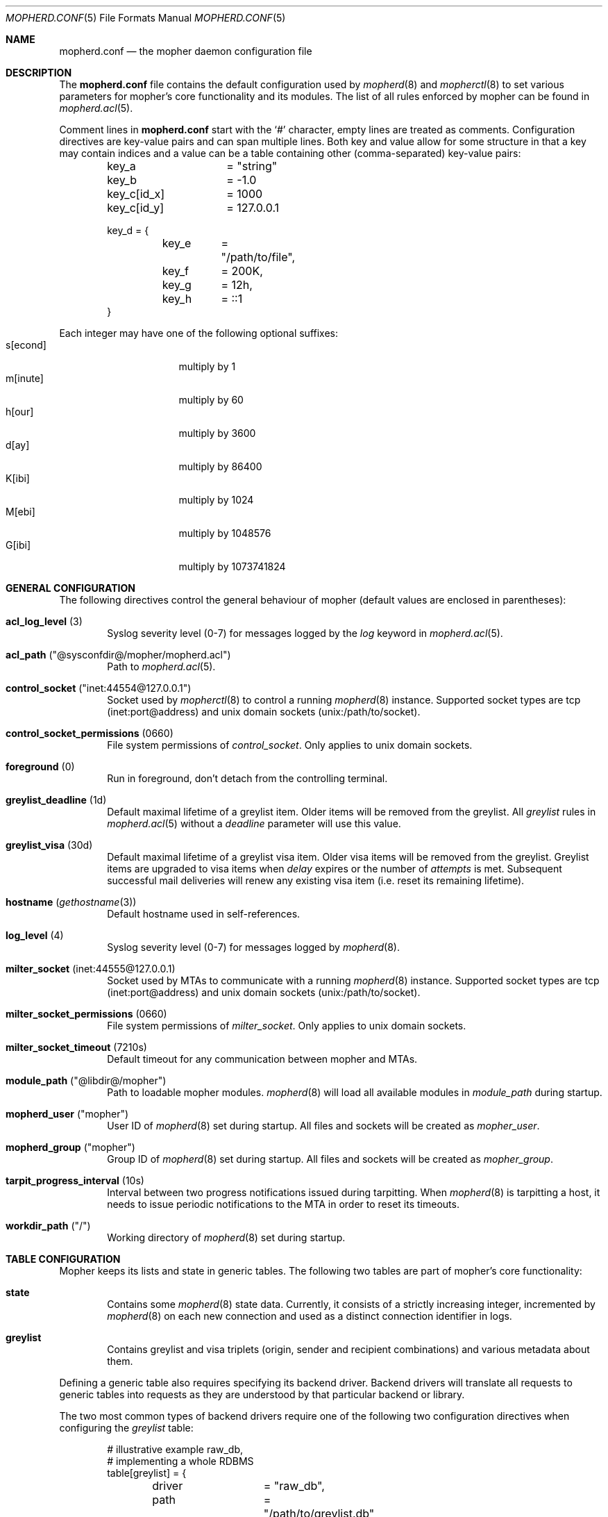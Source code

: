 .Dd July 13, 2014
.Dt MOPHERD.CONF 5
.Os
.Sh NAME
.Nm mopherd.conf
.Nd the mopher daemon configuration file
.Sh DESCRIPTION
The
.Nm
file contains the default configuration used by
.Xr mopherd 8
and
.Xr mopherctl 8
to set various parameters for mopher's core functionality and its
modules.
The list of all rules enforced by mopher can be found in
.Xr mopherd.acl 5 .
.Pp
Comment lines in
.Nm
start with the
.Ql #
character, empty lines are treated as comments.
Configuration directives are key-value pairs and can span multiple
lines.
Both key and value allow for some structure in that a key may contain
indices and a value can be a table containing other (comma-separated)
key-value pairs:
.Bd -literal -offset indent
key_a		 = "string"
key_b		 = -1.0

key_c[id_x]	 = 1000
key_c[id_y]	 = 127.0.0.1

key_d = {
	key_e	 = "/path/to/file",
	key_f	 = 200K,
	key_g	 = 12h,
	key_h	 = ::1
}
.Ed
.Pp
Each integer may have one of the following optional suffixes:
.Bl -tag -width 8n -offset indent -compact
.It s[econd]
multiply by 1
.It m[inute]
multiply by 60
.It h[our]
multiply by 3600
.It d[ay]
multiply by 86400
.It K[ibi]
multiply by 1024
.It M[ebi]
multiply by 1048576
.It G[ibi]
multiply by 1073741824
.El
.Sh GENERAL CONFIGURATION
The following directives control the general behaviour of mopher
(default values are enclosed in parentheses):
.Bl -tag -width 4n
.It Sy acl_log_level Pq 3
Syslog severity level (0-7) for messages logged by the
.Em log
keyword in
.Xr mopherd.acl 5 .
.It Sy acl_path Pq Qq @sysconfdir@/mopher/mopherd.acl
Path to
.Xr mopherd.acl 5 .
.\" .It Sy cleanup_interval Pq 10m
.\" FIXME: rephrase
.\" Most mopher tables need regular clean up. Depending on the used
.\" database backend this may require a full table lock and block all
.\" email delivery until the table is clean. Do not bother to change
.\" this setting unless your server handels hundreds of connections
.\" per second.
.\" .It Sy client_retry_interval Pq 10s
.\" FIXME: experimental
.It Sy control_socket Pq Qq inet:44554@127.0.0.1
Socket used by
.Xr mopherctl 8
to control a running
.Xr mopherd 8
instance.
Supported socket types are tcp (inet:port@address) and unix domain
sockets (unix:/path/to/socket).
.It Sy control_socket_permissions Pq 0660
File system permissions of
.Em control_socket .
Only applies to unix domain sockets.
.It Sy foreground Pq 0
Run in foreground, don't detach from the controlling terminal.
.It Sy greylist_deadline Pq 1d
Default maximal lifetime of a greylist item.
Older items will be removed from the greylist.
All
.Em greylist
rules in
.Xr mopherd.acl 5
without a
.Em deadline
parameter will use this value.
.It Sy greylist_visa Pq 30d
Default maximal lifetime of a greylist visa item.
Older visa items will be removed from the greylist.
Greylist items are upgraded to visa items when
.Em delay
expires or the number of
.Em attempts
is met.
Subsequent successful mail deliveries will renew any existing visa item
(i.e. reset its remaining lifetime).
.It Sy hostname Pq Xr gethostname 3
Default hostname used in self-references.
.It Sy log_level Pq 4
Syslog severity level (0-7) for messages logged by
.Xr mopherd 8 .
.It Sy milter_socket Pq inet:44555@127.0.0.1
Socket used by MTAs to communicate with a running
.Xr mopherd 8
instance.
Supported socket types are tcp (inet:port@address) and unix domain
sockets (unix:/path/to/socket).
.It Sy milter_socket_permissions Pq 0660
File system permissions of
.Em milter_socket .
Only applies to unix domain sockets.
.It Sy milter_socket_timeout Pq 7210s
Default timeout for any communication between mopher and MTAs.
.\" .It Sy milter_wait Pq 1s
.\" FIXME: rephrase
.\" Number of seconds mopherd waits for all milter threads to close upon exit.
.It Sy module_path Pq Qq @libdir@/mopher
Path to loadable mopher modules.
.Xr mopherd 8
will load all available modules in
.Em module_path
during startup.
.It Sy mopherd_user Pq Qq mopher
User ID of
.Xr mopherd 8
set during startup.
All files and sockets will be created as
.Em mopher_user .
.It Sy mopherd_group Pq Qq mopher
Group ID of
.Xr mopherd 8
set during startup.
All files and sockets will be created as
.Em mopher_group .
.It Sy tarpit_progress_interval Pq 10s
Interval between two progress notifications issued during tarpitting.
When
.Xr mopherd 8
is tarpitting a host, it needs to issue periodic notifications to the
MTA in order to reset its timeouts.
.It Sy workdir_path Pq Qq /
Working directory of
.Xr mopherd 8
set during startup.
.El
.Sh TABLE CONFIGURATION
Mopher keeps its lists and state in generic tables.
The following two tables are part of mopher's core functionality:
.Bl -tag -width 4n
.It Sy state
Contains some
.Xr mopherd 8
state data.
Currently, it consists of a strictly increasing integer, incremented by
.Xr mopherd 8
on each new connection and used as a distinct connection identifier in
logs.
.It Sy greylist
Contains greylist and visa triplets (origin, sender and recipient
combinations) and various metadata about them.
.El
.Pp
Defining a generic table also requires specifying its backend driver.
Backend drivers will translate all requests to generic tables into
requests as they are understood by that particular backend or library.
.Pp
The two most common types of backend drivers require one of the
following two configuration directives when configuring the
.Em greylist
table:
.Bd -literal -offset indent
# illustrative example raw_db,
# implementing a whole RDBMS
table[greylist] = {
	driver		= "raw_db",
	path		= "/path/to/greylist.db"
}

# illustrative example net_db,
# implementing socket access methods to a RDBMS
table[greylist] = {
	driver		= "net_db",
	host		= 127.0.0.1,
	database	= "mopher",
	table		= "greylist",
	user		= "mopher",
	pass		= "secret"
}
.Ed
.Pp
Currently available backend drivers are:
.Bl -tag -width 4n
.It Sy memdb Pq Memory DB
A simple hash table stored in main memory.
Not persistent.
If no backend driver was configured for a table, that table will use the
.Em memdb
driver and therefore lose all its content as soon as
.Xr mopherd 8
shuts down.
.It Sy bdb Pq Berkeley DB
Embedded database for key/value data.
Uses the legacy format/API (1.85) that is in most distributions either
part of the standard C library or offered separately by one of the more
recent db software-packages.
.It Sy sakila Pq MySQL
SQL database management system.
.El
.Pp
.Em Note :
All backend drivers available in the mopher source distribution are
usually compiled as loadable mopher modules.
.Sh MODULE CONFIGURATION
Loadable mopher modules may extend mopher in mainly two ways:
A Module may provide additional backend drivers for tables or additional
symbols and functions that are made available to
.Xr mopherd 8
during its evaluation of
.Xr mopherd.acl 5 .
.Pp
The following list only describes configuration directives for modules
that require some configuration.
See
.Xr mopherd.acl 5
for additional information on usage and behaviour.
.Ss Relay and Penpal Counter
.Em counter
counts the amount of successfully delivered messages by a relay (address
or domain) or penpal (origin, sender and recipient combination).  Both
counters are stored in tables and therefore require the selection of a
backend driver:
.Bd -literal -offset indent
table[counter_relay] = {
	driver		= "bdb",
	path		= "/path/to/relay.db"
}

table[counter_penpal] = {
	driver		= "bdb",
	path		= "/path/to/penpal.db"
}
.Ed
.Pp
The following directives control the general behaviour of
.Em counter
(default values are enclosed in parentheses):
.Bl -tag -width 4n
.It Sy counter_expire_low Pq 7d
Default maximal lifetime of a counter item with a value less than
.Em counter_threshold .
.It Sy counter_expire_high Pq 60d
Default maximal lifetime of a counter item with a value greater than
.Em counter_threshold .
.It Sy counter_threshold Pq 3
See
.Em counter_expire_low
and
.Em counter_expire_high .
.El
.Ss DNSBL Resolver
.Em rbl
maps DNSBL query results to
.Xr mopherd.acl 5
symbols.
Each black- or whitelist needs to be defined through the indexed keyword
.Em rbl
before it can be used in
.Xr mopherd.acl 5 :
.Bd -literal -offset indent
rbl[list_foo] = blacklist.foo.org
rbl[list_bar] = whitelist.bar.net
.Ed
.Pp
where the name of the index is the name of the symbol exported to
.Xr mopherd.acl 5 .
.Ss SpamAssassin Resolver
.Em spamd
submits messages to SpamAssassin and maps the evaluation results to
.Xr mopherd.acl 5
symbols.
.Pp
The following directives control the general behaviour of
.Em spamd
(default values are enclosed in parentheses):
.Bl -tag -width 4n
.It Sy spamd_socket Pq Qq inet:783@127.0.0.1
Socket used by
.Xr mopherd 8
to check incoming messages for their score and matching tests.
.El
.Sh IMPLEMENTATION NOTES
Third party distributors of binary packages may split a full mopher
build into several complementary packages in order to make some
dependencies optional.
In such cases, it is possible that some modules are not available on
your system even though they are documented here.
.Sh SEE ALSO
.Xr mopher 7 ,
.Xr mopherd 8 ,
.Xr mopherctl 8
